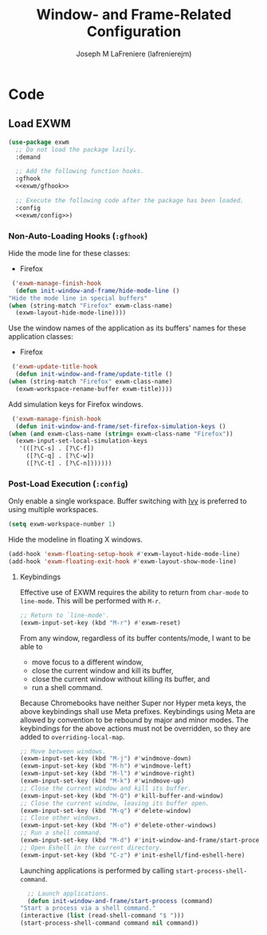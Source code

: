 #+TITLE: Window- and Frame-Related Configuration
#+AUTHOR: Joseph M LaFreniere (lafrenierejm)
#+EMAIL: joseph@lafreniere.xyz
#+PROPERTY: header-args+ :comments link
#+PROPERTY: header-args+ :tangle no

* Code
** Introductory Boilerplate					   :noexport:
   #+HEADER: :padline no
   #+HEADER: :comments no
   #+BEGIN_SRC emacs-lisp :tangle yes
     ;;; init-window-and-frame.el --- Configure window- and frame-related features

     ;; Copyright (C) Joseph M LaFreniere (lafrenierejm)

     ;; Author: Joseph LaFreniere <joseph@lafreniere.xyz>
     ;; Keywords: frames
     ;; Version 1.0
     ;; Package-Requires: ((general) (use-package))

     ;; This file is not part of GNU Emacs.

     ;; Init Window and Frame is free software: you can redistribute it and/or modify
     ;; it under the terms of the GNU General Public License as published by the Free
     ;; Software Foundation, either version 3 of the License, or (at your option) any
     ;; later version.

     ;; Init Window and Frame is distributed in the hope that it will be useful, but
     ;; WITHOUT ANY WARRANTY; without even the implied warranty of MERCHANTABILITY or
     ;; FITNESS FOR A PARTICULAR PURPOSE.  See the GNU General Public License for
     ;; more details.

     ;; You should have received a copy of the GNU General Public License along with
     ;; GNU Emacs.  If not, see <https://www.gnu.org/licenses/>.

     ;;; Commentary:

     ;; This file is tangled from init-window-and-frame.org.  Changes made here will
     ;; be overwritten by changes to that Org file.

     ;;; Code:
   #+END_SRC

** Specify Dependencies						   :noexport:
   #+BEGIN_SRC emacs-lisp :tangle yes
     (require 'general)
     (require 'use-package)
   #+END_SRC

** Load EXWM
   #+BEGIN_SRC emacs-lisp :tangle yes :noweb no-export
     (use-package exwm
       ;; Do not load the package lazily.
       :demand

       ;; Add the following function hooks.
       :gfhook
       <<exwm/gfhook>>

       ;; Execute the following code after the package has been loaded.
       :config
       <<exwm/config>>)
   #+END_SRC

*** Non-Auto-Loading Hooks (~:gfhook~)
    :PROPERTIES:
    :HEADER-ARGS+: :noweb-ref exwm/gfhook
    :END:

    Hide the mode line for these classes:
    - Firefox


    #+BEGIN_SRC emacs-lisp
      ('exwm-manage-finish-hook
       (defun init-window-and-frame/hide-mode-line ()
	 "Hide the mode line in special buffers"
	 (when (string-match "Firefox" exwm-class-name)
	   (exwm-layout-hide-mode-line))))
    #+END_SRC

    Use the window names of the application as its buffers' names for these application classes:
    - Firefox


    #+BEGIN_SRC emacs-lisp
      ('exwm-update-title-hook
       (defun init-window-and-frame/update-title ()
	 (when (string-match "Firefox" exwm-class-name)
	   (exwm-workspace-rename-buffer exwm-title))))
    #+END_SRC

    Add simulation keys for Firefox windows.

    #+BEGIN_SRC emacs-lisp
      ('exwm-manage-finish-hook
       (defun init-window-and-frame/set-firefox-simulation-keys ()
	 (when (and exwm-class-name (string= exwm-class-name "Firefox"))
	   (exwm-input-set-local-simulation-keys
	    '(([?\C-s] . [?\C-f])
	      ([?\C-q] . [?\C-w])
	      ([?\C-t] . [?\C-n]))))))
    #+END_SRC

*** Post-Load Execution (~:config~)
    :PROPERTIES:
    :HEADER-ARGS+: :noweb-ref exwm/config
    :END:
    Only enable a single workspace.
    Buffer switching with [[https://github.com/abo-abo/swiper][Ivy]] is preferred to using multiple workspaces.

    #+BEGIN_SRC emacs-lisp
      (setq exwm-workspace-number 1)
    #+END_SRC

    Hide the modeline in floating X windows.

    #+BEGIN_SRC emacs-lisp
      (add-hook 'exwm-floating-setup-hook #'exwm-layout-hide-mode-line)
      (add-hook 'exwm-floating-exit-hook #'exwm-layout-show-mode-line)
    #+END_SRC

**** Keybindings
     Effective use of EXWM requires the ability to return from ~char-mode~ to ~line-mode~.
     This will be performed with =M-r=.

     #+BEGIN_SRC emacs-lisp
       ;; Return to `line-mode'.
       (exwm-input-set-key (kbd "M-r") #'exwm-reset)
     #+END_SRC

     From any window, regardless of its buffer contents/mode, I want to be able to
     - move focus to a different window,
     - close the current window and kill its buffer,
     - close the current window without killing its buffer, and
     - run a shell command.


     Because Chromebooks have neither Super nor Hyper meta keys, the above keybindings shall use Meta prefixes.
     Keybindings using Meta are allowed by convention to be rebound by major and minor modes.
     The keybindings for the above actions must not be overridden, so they are added to ~overriding-local-map~.

     #+BEGIN_SRC emacs-lisp
       ;; Move between windows.
       (exwm-input-set-key (kbd "M-j") #'windmove-down)
       (exwm-input-set-key (kbd "M-h") #'windmove-left)
       (exwm-input-set-key (kbd "M-l") #'windmove-right)
       (exwm-input-set-key (kbd "M-k") #'windmove-up)
       ;; Close the current window and kill its buffer.
       (exwm-input-set-key (kbd "M-Q") #'kill-buffer-and-window)
       ;; Close the current window, leaving its buffer open.
       (exwm-input-set-key (kbd "M-q") #'delete-window)
       ;; Close other windows.
       (exwm-input-set-key (kbd "M-o") #'delete-other-windows)
       ;; Run a shell command.
       (exwm-input-set-key (kbd "M-d") #'init-window-and-frame/start-process)
       ;; Open Eshell in the current directory.
       (exwm-input-set-key (kbd "C-z") #'init-eshell/find-eshell-here)
     #+END_SRC

     Launching applications is performed by calling =start-process-shell-command=.

     #+BEGIN_SRC emacs-lisp
       ;; Launch applications.
       (defun init-window-and-frame/start-process (command)
	 "Start a process via a shell command."
	 (interactive (list (read-shell-command "$ ")))
	 (start-process-shell-command command nil command))
     #+END_SRC

** Ending Boilerplate						   :noexport:
   #+BEGIN_SRC emacs-lisp :tangle yes
     (provide 'init-window-and-frame)
     ;;; init-window-and-frame.el ends here
   #+END_SRC
